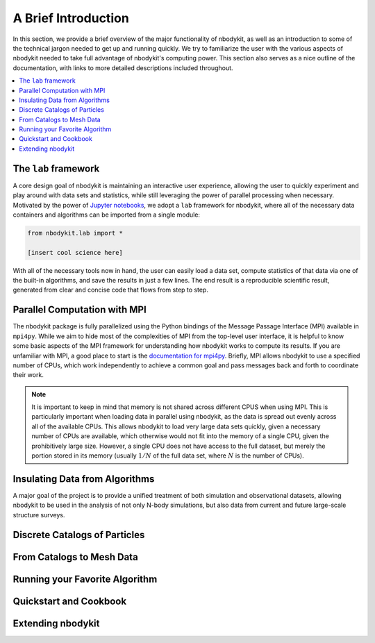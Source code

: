 A Brief Introduction
====================

In this section, we provide a brief overview of the major functionality
of nbodykit, as well as an introduction to some of the technical jargon
needed to get up and running quickly. We try to familiarize the user with the
various aspects of nbodykit needed to take full advantage of nbodykit's
computing power. This section also serves as a nice outline of the documentation,
with links to more detailed descriptions included throughout.

.. contents::
   :depth: 2
   :local:
   :backlinks: none

The ``lab`` framework
---------------------

A core design goal of nbodykit is maintaining an interactive user
experience, allowing the user to quickly experiment and play around
with data sets and statistics, while still leveraging the power of
parallel processing when necessary. Motivated by the power of
`Jupyter notebooks <http://jupyter.org>`_, we adopt a ``lab``
framework for nbodykit, where all of the necessary data containers
and algorithms can be imported from a single module:

.. code-block:: python

  from nbodykit.lab import *

  [insert cool science here]

With all of the necessary tools now in hand, the user can easily load
a data set, compute statistics of that data via one of the
built-in algorithms, and save the results in just a few lines. The end
result is a reproducible scientific result, generated from clear
and concise code that flows from step to step.

Parallel Computation with MPI
-----------------------------

The nbodykit package is fully parallelized using the Python
bindings of the Message Passage Interface (MPI) available in ``mpi4py``. While
we aim to hide most of the complexities of MPI from the top-level user
interface, it is helpful to know some basic aspects of the MPI framework
for understanding how nbodykit works to compute its results. If you are
unfamiliar with MPI, a good place to start is the `documentation for
mpi4py <http://mpi4py.readthedocs.io/en/stable/intro.html>`_. Briefly,
MPI allows nbodykit to use a specified number of CPUs, which work independently
to achieve a common goal and pass messages back and forth to coordinate their
work.

.. note::

  It is important to keep in mind that memory is not shared across
  different CPUS when using MPI. This is particularly important when loading data
  in parallel using nbodykit, as the data is spread out evenly across all of the
  available CPUs. This allows nbodykit to load very large data sets quickly, given
  a necessary number of CPUs are available, which otherwise would not fit
  into the memory of a single CPU, given the prohibitively large size. However,
  a single CPU does not have access to the full dataset, but merely the portion
  stored in its memory (usually :math:`1/N` of the full data set, where
  :math:`N` is the number of CPUs).


Insulating Data from Algorithms
-------------------------------

A major goal of the project is to provide a unified treatment of
both simulation and observational datasets, allowing nbodykit to
be used in the analysis of not only N-body simulations, but also
data from current and future large-scale structure surveys.

Discrete Catalogs of Particles
------------------------------

From Catalogs to Mesh Data
--------------------------

Running your Favorite Algorithm
-------------------------------

Quickstart and Cookbook
-----------------------

Extending nbodykit
------------------
